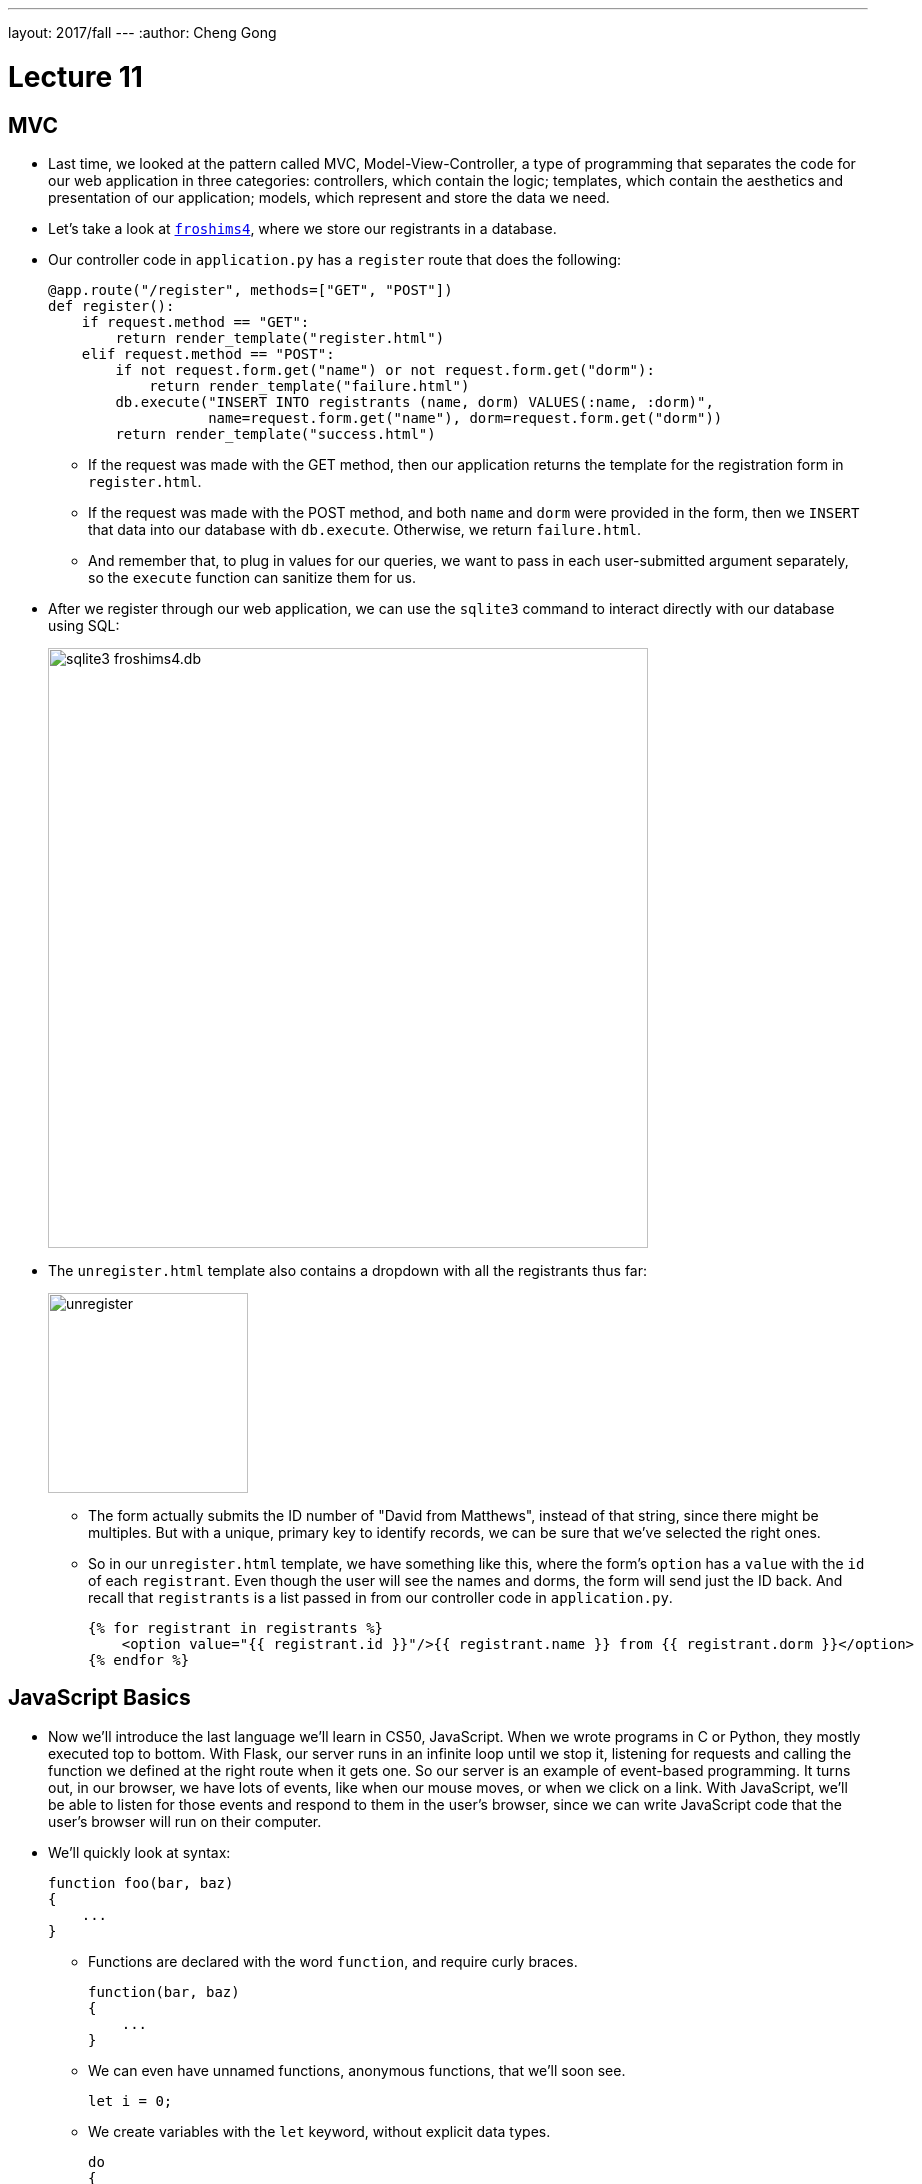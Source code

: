 ---
layout: 2017/fall
---
:author: Cheng Gong

= Lecture 11

[t=0m0s]
== MVC

* Last time, we looked at the pattern called MVC, Model-View-Controller, a type of programming that separates the code for our web application in three categories: controllers, which contain the logic; templates, which contain the aesthetics and presentation of our application; models, which represent and store the data we need.
* Let's take a look at http://cdn.cs50.net/2017/fall/lectures/11/src11/froshims4/[`froshims4`], where we store our registrants in a database.
* Our controller code in `application.py` has a `register` route that does the following:
+
[source, python]
----
@app.route("/register", methods=["GET", "POST"])
def register():
    if request.method == "GET":
        return render_template("register.html")
    elif request.method == "POST":
        if not request.form.get("name") or not request.form.get("dorm"):
            return render_template("failure.html")
        db.execute("INSERT INTO registrants (name, dorm) VALUES(:name, :dorm)",
                   name=request.form.get("name"), dorm=request.form.get("dorm"))
        return render_template("success.html")
----
** If the request was made with the GET method, then our application returns the template for the registration form in `register.html`.
** If the request was made with the POST method, and both `name` and `dorm` were provided in the form, then we `INSERT` that data into our database with `db.execute`. Otherwise, we return `failure.html`.
** And remember that, to plug in values for our queries, we want to pass in each user-submitted argument separately, so the `execute` function can sanitize them for us.
* After we register through our web application, we can use the `sqlite3` command to interact directly with our database using SQL:
+
image::froshims4_db.png[alt="sqlite3 froshims4.db", width=600]
* The `unregister.html` template also contains a dropdown with all the registrants thus far:
+
image::unregister.png[alt="unregister", width=200]
** The form actually submits the ID number of "David from Matthews", instead of that string, since there might be multiples. But with a unique, primary key to identify records, we can be sure that we've selected the right ones.
** So in our `unregister.html` template, we have something like this, where the form's `option` has a `value` with the `id` of each `registrant`. Even though the user will see the names and dorms, the form will send just the ID back. And recall that `registrants` is a list passed in from our controller code in `application.py`.
+
[source, html]
----
{% for registrant in registrants %}
    <option value="{{ registrant.id }}"/>{{ registrant.name }} from {{ registrant.dorm }}</option>
{% endfor %}
----

[t=18m15s]
== JavaScript Basics

* Now we'll introduce the last language we'll learn in CS50, JavaScript. When we wrote programs in C or Python, they mostly executed top to bottom. With Flask, our server runs in an infinite loop until we stop it, listening for requests and calling the function we defined at the right route when it gets one. So our server is an example of event-based programming. It turns out, in our browser, we have lots of events, like when our mouse moves, or when we click on a link. With JavaScript, we'll be able to listen for those events and respond to them in the user's browser, since we can write JavaScript code that the user's browser will run on their computer.
* We'll quickly look at syntax:
+
[source, javascript]
----
function foo(bar, baz)
{
    ...
}
----
** Functions are declared with the word `function`, and require curly braces.
+
[source, javascript]
----
function(bar, baz)
{
    ...
}
----
** We can even have unnamed functions, anonymous functions, that we'll soon see.
+
[source, javascript]
----
let i = 0;
----
** We create variables with the `let` keyword, without explicit data types.
+
[source, javascript]
----
do
{
    ...
}
while (true);

while (true)
{
    ...
}

for (let i = 0; i < 50; i++)
{
    ...
}

for (let value of array)
{
    ...
}

for (let key in array)
{
    ...
}
----
** Loops are quite similar to those in C, and variables are loosely typed like they are in Python, with `var` as the keyword to declare them. And `true` and `false` are lowercased.
** We can also iterate automatically over the items in an array, or list.
** JavaScript also has objects, which we've seen in Python, a type of variable that contains keys and values, like structs in C.
+
[source, javascript]
----
if (x < y)
{
    ...
}
else if (x > y)
{
    ...
}
else
{
    ...
}
----
** Boolean expressions and conditions, too, are the same as those in C.
+
[source, javascript]
----
let numbers = [4, 8, 15, 16, 23, 42];
----
** Arrays can also be declared, but we don't specify the type of variable that we'll store. And like lists in Python, they automatically grow and shrink.
+
[source, javascript]
----
let quote = {
    name: "Netflix, Inc.",
    price: 199.32,
    symbol: "NFLX"
};
----
** Objects, like dictionaries in Python, have key-value pairs, that we can access.
** For strings, single and double quotes are also both usable, as long as they are opened and closed the same way.
* JSON, JavaScript Object Notation, is a format for storing data in a hierarchy, and that looks like this:
+
[source, javascript]
----
{
    "name": "Netflix, Inc.",
    "price": 199.32,
    "symbol": "NFLX"
}
----

[t=29m35s]
== DOM

* Recall that a DOM, Document Object Model, is the tree that can represent an HTML page:
+
image::dom.png[alt="DOM of simple page", width=600]
* Thus far, we've written HTML and Python code that can generate HTML. Now, we can write JavaScript that changes the HTML, after it's been sent to the user.
* Let's look at http://cdn.cs50.net/2017/fall/lectures/11/src11/dom0.html.src[`dom0.html`]:
+
[source, html]
----
<!DOCTYPE html>

<html>
    <head>
        <script>

            function greet()
            {
                alert(`hello, ${document.getElementById("name").value}!`);
            }

        </script>
        <title>dom0</title>
    </head>
    <body>
        <form id="demo" onsubmit="greet(); return false;">
            <input autocomplete="off" autofocus id="name" placeholder="Name" type="text"/>
            <input type="submit"/>
        </form>
    </body>
</html>
----
** In the body of the page, we create a simple form with a text input with an ID of `name`. Then, we specify that the `onsubmit` event handler for the form will call `greet()`, and we use `return false;` to prevent the browser from trying to submit the form by default. We also use `autocomplete="off"` to turn off the autocomplete dropdown in the form's input, and `autofocus` to automatically bring the cursor into the form field, so we don't need to click into the box before we can type in it.
** In the head of the page, we use the `<script>` tag to write JavaScript code. We declare the function `greet` and call the `alert` function with the name from the form when `greet` is called. To get the name in the form, we use `document`, a global variable that contains the entire page, and the built-in `getElementById` function of it, to select the element with ID of `name`. That element, an input text box, has a `value` attribute, which is the value inside it. And finally, we substitute that into our string with backticks, `\``, as shown.
* Instead of having code mixed in our HTML form, we can do the following:
+
[source, html]
----
<!DOCTYPE html>

<html>
    <head>
        <title>dom1</title>
    </head>
    <body>
        <form id="demo">
            <input autocomplete="off" autofocus id="name" placeholder="Name" type="text"/>
            <input type="submit"/>
        </form>
        <script>

            document.getElementById('demo').onsubmit = function() {
                alert('hello, ' + document.getElementById('name').value + '!');
                return false;
            };

        </script>
    </body>
</html>
----
** This way, our code is more readable, and we can have different people working on different areas of our application.
** We've moved our `<script>` tag to the bottom of the page, so our code only runs after the rest of the page has loaded.
** And we can again use `document`, a global variable that contains the entire page, and the built-in `getElementById` function of it, to select the element with ID `demo`, which is our form. Then we set the `onsubmit` event handler of `demo` with our script to an anonymous function, inside which we write the code from earlier.
** Alternatively, we could have set the event handler to call another function:
+
[source, javascript]
----
...
function greet()
{
    alert("hello, world");
}

document.getElementById('demo').onsubmit = greet;
...
----
*** Notice that we didn't set it to `greet()`, which would call the function immediately. Instead, we only want to point `onsubmit` to `greet`, so it can be called when the form is actually submitted.
* We look at a few more demos:
** http://cdn.cs50.net/2017/fall/lectures/11/src11/form1.html[`form1.html`], where user input is validated before it's sent to the server, so they'll get quicker feedback
** http://cdn.cs50.net/2017/fall/lectures/11/src11/ajax0.html[`ajax0.html`], where we can make requests from the browser, and retrieve data without going to another route or refreshing the page
** http://cdn.cs50.net/2017/fall/lectures/11/src11/map.html[`map.html`], where we can display an interactive map that we can add markers and data to
* Let's take a closer look at `form1.html`:
+
[source, html]
----
<!DOCTYPE html>

<html>
    <head>
        <title>form1</title>
    </head>
    <body>
        <form action="/register" id="registration" method="get">
            <input autocomplete="off" autofocus name="email" placeholder="Email" type="text"/>
            <input name="password" placeholder="Password" type="password"/>
            <input name="confirmation" placeholder="Password (again)" type="password"/>
            <input name="agreement" type="checkbox"/> I agree
            <input type="submit" value="Register"/>
        </form>
        <script>

            let form = document.getElementById("registration");
            form.onsubmit = function() {

                if (!form.email.value)
                {
                    alert("missing email");
                    return false;
                }
                else if (!form.password.value)
                {
                    alert("missing password");
                    return false;
                }
                else if (form.password.value != form.confirmation.value)
                {
                    alert("passwords don't match");
                    return false;
                }
                else if (!form.agreement.checked)
                {
                    alert("checkbox unchecked");
                    return false;
                }
                return true;

            };

        </script>
   </body>
</html>
----
** Our `form` element is standard, with some fields we want to collect as inputs, and to validate the input before it's sent to the server (since we do have an `action` for the form to be submitted to now), we write the script below.
** First, we get the `form` element in the HTML page by its ID of `registration`, and name it `form` as a variable in our script. When the submit button is clicked, we want to call an anonymous function, and that function will check each of the inputs for a value. If there is no value (with the `!` as the "not" operator), then we `return false;`, which stops the form from being submitted. And if all checks pass, our function returns true, which allows the form to be submitted.
* We can further factor out our script with a tag that links to another file, inside of which we have our script's code:
+
[source, html]
----
<!DOCTYPE html>

<html>
    <head>
        <script src="form1.js"></script>
        <title>form1</title>
    </head>
...
----
* A popular library in JavaScript is called jQuery, which includes helpful functions that make certain things easier. The interactive features of Bootstrap, for example, require jQuery. We can use one such function in http://cdn.cs50.net/2017/fall/lectures/11/src11/form2.html.src[`form2.html`]:
+
[source, html]
----
<!DOCTYPE html>

<html>
    <head>
        <script src="https://code.jquery.com/jquery-latest.min.js"></script>
        <script>

            $(document).ready(function() {

                $("#registration").submit(function() {

                    if (!$("#registration input[name=email]").val())
                    {
                        alert("missing email");
                        return false;
                    }
                    else if (!$("#registration input[name=password]").val())
                    {
                        alert("missing password");
                        return false;
                    }
                    else if ($("#registration input[name=password]").val() != $("#registration input[name=confirmation]").val())
                    {
                        alert("passwords don't match");
                        return false;
                    }
                    else if (!$("#registration input[name=agreement]").is(":checked"))
                    {
                        alert("checkbox unchecked");
                        return false;
                    }
                    return true;

                });

            });

        </script>
        <title>form2</title>
    </head>
...
----
** The syntax is a bit different now, but the first line of our new script is `$(document).ready(function() {`. The `$` is now a global variable that's defined by the jQuery library, which we linked to in the line above. `$(document)` selects the entire page from the browser and wraps it with additional functionality. `ready` is one such feature, which allows us to call another function as soon as the page is ready, since a page might need to load lots of different pieces.
** Below that, we use syntax like `$("\#registration")` to select elements on the page based on their ID, and use `.submit` to attach a function to be called when the form is submitted. The `\#` syntax comes from CSS, and we can use more complex selectors like `$("#registration input[name=email]")`, to select the element with a name of `email`, of type `input`, within the `registration` element.

[t=1h6m53s]
== AJAX

* When we visit https://www.google.com/maps, we see a section of a map near where we are. But our browser hasn't downloaded all map areas of the world. Instead, when we drag around the map, we will see a delay where we might see areas that are just gray, until that piece has been loaded. We can see this with the Network tab of the Developer Tools:
+
image::google_maps.png[alt="Network requests for Google Maps", width=600]
* The technology that a browser uses to make requests dynamically is called AJAX, and it allows our browser to make additional special HTTP requests, after the initial one, to get more data from a server.
* Let's look at http://cdn.cs50.net/2017/fall/lectures/11/src11/ajax0.html.src[`ajax0.html`]:
+
[source, html]
----
<!DOCTYPE html>

<html>
    <head>
        <script src="https://code.jquery.com/jquery-latest.min.js"></script>
        <script>

            function quote()
            {
                $.getJSON("/quote", {symbol: $("#symbol").val()}, function(data) {
                    alert(data.price);
                });
            }

        </script>
        <title>ajax0</title>
    </head>
    <body>
        <form onsubmit="quote(); return false;">
            <input autocomplete="off" autofocus id="symbol" placeholder="Symbol" type="text"/>
            <input type="submit" value="Get Quote"/>
        </form>
    </body>
</html>
----
** We can visit the page and see that we got an alert with new data, and a new request in our Network tab:
+
image::ajax0.png[alt="Network requests for ajax0.html", width=600]
** And we can click on the request itself to see that it is an object in JSON, JavaScript Object Notation, like a dictionary in Python.
** To get this feature, we have a simple HTML form where we can input a symbol, and we use the `onsubmit` attribute of the form to call the `quote` function. `quote`, in turn, uses the jQuery library's `getJSON` function.
** The first argument we pass to `getJSON` is `"/quote"`, which means that the browser will use that URL to get data from our server.
** The second argument is a JSON object that we want to give to the server as part of our request. In this case, we are passing it an object with a key of `symbol`, the value of which is the value the user typed into the text box. The `getJSON` function of the jQuery library adds this to the GET request it sends to the server.
** And the last argument is an anonymous function. This time, the anonymous function takes an argument of `data`. Furthermore, it is a callback function because it will only be called when the data comes back from the server. And that function, when it does get called with the data, simply alerts us to the `price` attribute of that object.
* In `ajax1.html`, we implement the same functionality a bit more cleanly, by factoring out our JavaScript code:
+
[source, html]
----
<!DOCTYPE html>

<html>
    <head>
        <script src="https://code.jquery.com/jquery-latest.min.js"></script>
        <script>

            $(document).ready(function() {

                $('#quote').submit(function() {

                    $.getJSON("/quote", {symbol: $("#symbol").val()}, function(data) {
                        alert(data.price);
                    });
                    return false;

                });

            });

        </script>
        <title>ajax1</title>
    </head>
    <body>
        <form id="quote">
            <input autocomplete="off" autofocus id="symbol" placeholder="Symbol" type="text"/>
            <input type="submit" value="Get Quote"/>
        </form>
    </body>
</html>
----
* Thus far, the code we've written in C have been synchronous, meaning that our code executed top to bottom, waiting for each function call to return before proceeding. With callbacks in JavaScript, we're able to write asynchronous code, meaning that our program can do many things while waiting for some function, like an AJAX request, to return.
* We can also use a built-in feature of our browser to get the user's location in http://cdn.cs50.net/2017/fall/lectures/11/src11/geolocation.html.src[`geolocation.html`]:
+
[source, html]
----
<!DOCTYPE html>

<html>
    <head>
        <title>geolocation</title>
    </head>
    <body>
        <script>

            navigator.geolocation.getCurrentPosition(function(position) {
                document.write(position.coords.latitude + ', ' + position.coords.longitude);
            });

        </script>
    </body>
</html>
----
** The `navigator` global variable is provided by the browser, and includes various pieces of functionality. With `geolocation.getCurrentPosition`, we can get the user's latitude and longitude. But notice that the argument to that function is an anonymous function, which writes the coordinates to the page, and that function will only be called once the location is determined. Our code doesn't need to wait before moving on to the next line, if we wanted to add other functionality to the page.
* We can also have our pages be more animated with JavaScript, as in http://cdn.cs50.net/2017/fall/lectures/11/src11/blink.html.src[`blink.html`]:
+
[source, html]
----
<!DOCTYPE html>

<html>
    <head>
        <script>

            // toggles visibility of greeting
            function blink()
            {
                let div = document.getElementById("greeting");
                if (div.style.visibility == "hidden")
                {
                    div.style.visibility = "visible";
                }
                else
                {
                    div.style.visibility = "hidden";
                }
            }

            // blink every 500ms
            window.setInterval(blink, 500);

        </script>
        <title>blink</title>
    </head>
    <body>
        <div id="greeting">
            hello, world
        </div>
    </body>
</html>
----
** By changing the `visibility` attribute of the `greeting` `div`, we can make it appear and disappear. We write a `blink` function that toggles that attribute, and we call it with `window.setInterval`, which calls some function every so often. Here, we've specified `500` for every 500ms, or every half-second. And `window.setInterval` is another example of asynchronous code, since our own code can move on and do something else, rather than be in some infinite loop that calls `blink` over and over.
* Finally, let's see how we can use a third-party API, Application Programming Interface, in http://cdn.cs50.net/2017/fall/lectures/11/src11/map.html.src[`map.html`]:
+
[source, html]
----
<!DOCTYPE html>

<html>
    <head>
        <style>

            html, body, #map
            {
                height: 100%;
                margin: 0;
            }

        </style>
        <title>map</title>
    </head>
    <body>
        <div id="map"></div>
        <script>

            function initMap() {
                let map = new google.maps.Map(document.getElementById("map"), {
                    center: {lat: 39.833, lng: -98.583},
                    zoom: 4
                });
                new google.maps.Marker({
                    map: map,
                    position: {lat: 42.3762, lng: -71.1158}
                });
                new google.maps.Marker({
                    map: map,
                    position: {lat: 41.3104, lng: -72.9289}
                });
            }

        </script>
        <script src="https://maps.googleapis.com/maps/api/js?key=KEY&callback=initMap"></script>
    </body>
</html>
----
** An Application Programming Interface is just some way to build a program on top of some other software. In this example, Google Maps provides an API through which we can write code that embeds a map into our own webpage, and even customize it.
** At the bottom of our code, we embed Google's JavaScript file that calls our `initMap` function when it's loaded.
** In `initMap`, we first create a Google Maps `Map` object, placing it into the `div` with ID `map` that we have in our HTML page, and specifying some parameters for this map. We know how to do this only by reading https://developers.google.com/maps/documentation/javascript/[the documentation that Google's provided].
** Then we add some markers, another feature provided by the Google Maps API. By looking at the documentation for this, and other features, we can create more and more interesting applications.
** With our next Problem Set, we'll create maps of our own, displaying local news for cities around the world.
